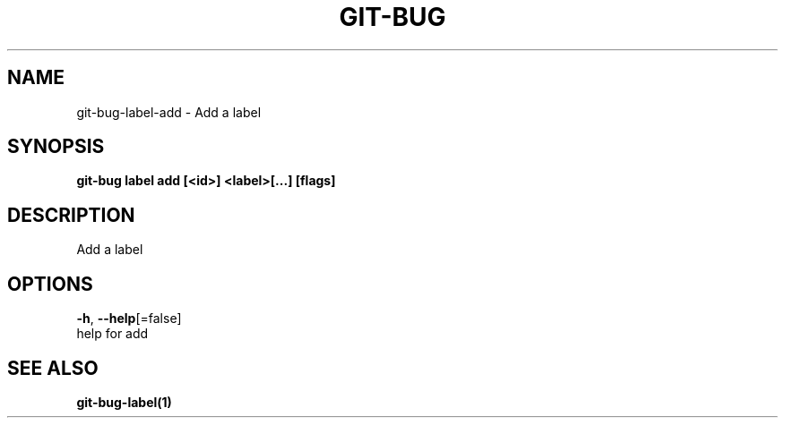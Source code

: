 .TH "GIT-BUG" "1" "Feb 2019" "Generated from git-bug's source code" "" 
.nh
.ad l


.SH NAME
.PP
git\-bug\-label\-add \- Add a label


.SH SYNOPSIS
.PP
\fBgit\-bug label add [<id>] <label>[...] [flags]\fP


.SH DESCRIPTION
.PP
Add a label


.SH OPTIONS
.PP
\fB\-h\fP, \fB\-\-help\fP[=false]
    help for add


.SH SEE ALSO
.PP
\fBgit\-bug\-label(1)\fP
